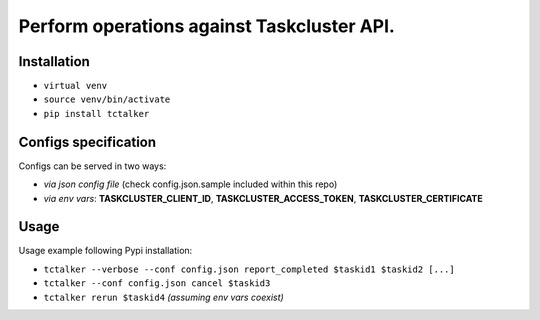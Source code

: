 Perform operations against Taskcluster API.
===========================================================================

Installation
------------

- ``virtual venv``
- ``source venv/bin/activate``
- ``pip install tctalker``

Configs specification
---------------------

Configs can be served in two ways:

- *via json config file* (check config.json.sample included within this repo)
- *via env vars*: **TASKCLUSTER_CLIENT_ID**, **TASKCLUSTER_ACCESS_TOKEN**, **TASKCLUSTER_CERTIFICATE**

Usage
-----

Usage example following Pypi installation:

- ``tctalker --verbose --conf config.json report_completed $taskid1 $taskid2 [...]``
- ``tctalker --conf config.json cancel $taskid3``
- ``tctalker rerun $taskid4`` *(assuming env vars coexist)*

